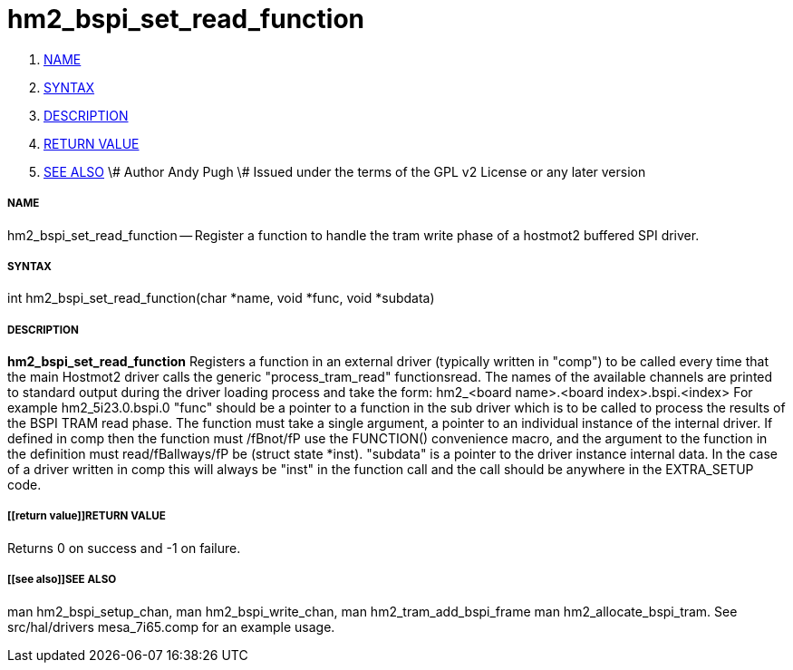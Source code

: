 hm2_bspi_set_read_function
==========================

. <<name,NAME>>
. <<syntax,SYNTAX>>
. <<description,DESCRIPTION>>
. <<return value,RETURN VALUE>>
. <<see also,SEE ALSO>>
\# Author Andy Pugh
\# Issued under the terms of the GPL v2 License or any later version



===== [[name]]NAME

hm2_bspi_set_read_function -- Register a function to handle the tram write phase
of a hostmot2 buffered SPI driver. 


===== [[syntax]]SYNTAX
int hm2_bspi_set_read_function(char *name, void *func, void *subdata)



===== [[description]]DESCRIPTION
**hm2_bspi_set_read_function** Registers a function in an external driver 
(typically written in "comp") to be called every time that the main Hostmot2
driver calls the generic "process_tram_read" functionsread. 
 The names of the available channels are printed to standard output during the 
driver loading process and take the form:
hm2_<board name>.<board index>.bspi.<index> For example hm2_5i23.0.bspi.0
 "func" should be a pointer to a function in the sub driver which is to be
called to process the results of the BSPI TRAM read phase. The function must 
take a single argument, a pointer to an individual instance of the internal 
driver. If defined in comp then the function must /fBnot/fP use the FUNCTION() 
convenience macro, and the argument to the function in the definition  must 
read/fBallways/fP be (struct state *inst).
 "subdata" is a pointer to the driver instance internal data. In the case of a 
driver written in comp this will always be "inst" in the function call and the
call should be anywhere in the EXTRA_SETUP code. 



===== [[return value]]RETURN VALUE
Returns 0 on success and -1 on failure.



===== [[see also]]SEE ALSO
man hm2_bspi_setup_chan, man hm2_bspi_write_chan, man hm2_tram_add_bspi_frame
man hm2_allocate_bspi_tram.
See src/hal/drivers mesa_7i65.comp for an example usage.
